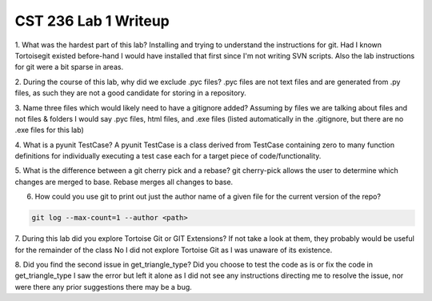 CST 236 Lab 1 Writeup
---------------------


1. What was the hardest part of this lab?
Installing and trying to understand the instructions for git.  Had I known Tortoisegit existed before-hand I would have
installed that first since I'm not writing SVN scripts.  Also the lab instructions for git were a bit sparse in areas.

2. During the course of this lab, why did we exclude .pyc files?
.pyc files are not text files and are generated from .py files, as such they are not a good candidate for storing in a
repository.

3. Name three files which would likely need to have a gitignore added?
Assuming by files we are talking about files and not files & folders I would say .pyc files, html files, and .exe files
(listed automatically in the .gitignore, but there are no .exe files for this lab)

4. What is a pyunit TestCase?
A pyunit TestCase is a class derived from TestCase containing zero to many function definitions for individually
executing a test case each for a target piece of code/functionality.

5. What is the difference between a git cherry pick and a rebase?
git cherry-pick allows the user to determine which changes are merged to base.  Rebase merges all changes to base.

6. How could you use git to print out just the author name of a given file for the current version of the repo?

.. code::

    git log --max-count=1 --author <path>

7. During this lab did you explore Tortoise Git or GIT Extensions? If not take a look at them, they probably would be useful for the remainder of the class
No I did not explore Tortoise Git as I was unaware of its existence.

8. Did you find the second issue in get_triangle_type? Did you choose to test the code as is or fix the code in get_triangle_type
I saw the error but left it alone as I did not see any instructions directing me to resolve the issue, nor were there any prior suggestions there may be a bug.